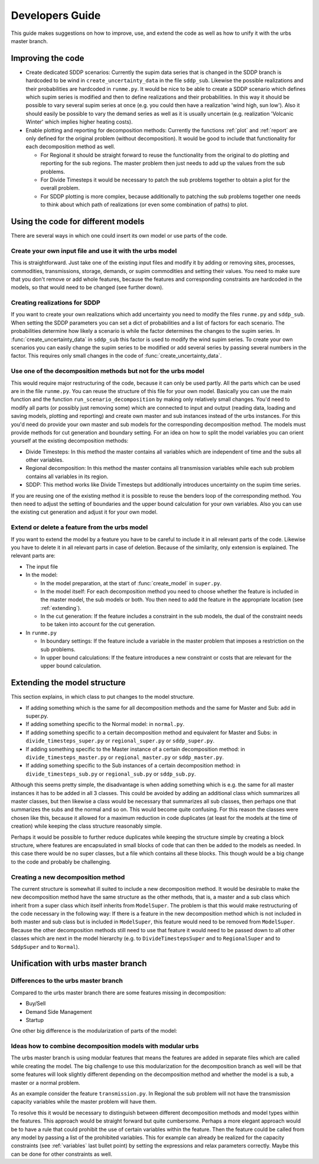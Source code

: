 .. _developers guide:

Developers Guide
----------------
This guide makes suggestions on how to improve, use, and extend the code as well as how to unify it with the urbs master branch.

Improving the code
^^^^^^^^^^^^^^^^^^^^^^^^^^^^^^

- Create dedicated SDDP scenarios: Currently the supim data series that is changed in the SDDP branch is hardcoded to
  be wind in ``create_uncertainty_data`` in the file ``sddp_sub``. Likewise the possible realizations and their probabilities
  are hardcoded in ``runme.py``. It would be nice to be able to create a SDDP scenario which defines which supim series
  is modified and then to define realizations and their probabilities. In this way it should be possible to vary
  several supim series at once (e.g. you could then have a realization 'wind high, sun low'). Also it should easily be
  possible to vary the demand series as well as it is usually uncertain (e.g. realization 'Volcanic Winter' which implies
  higher heating costs).

- Enable plotting and reporting for decomposition methods: Currently the functions :ref:`plot` and :ref:`report` are only
  defined for the original problem (without decomposition). It would be good to include that functionality for each decomposition method as well.

  - For Regional it should be straight forward to reuse the functionality from the original to do plotting and reporting
    for the sub regions. The master problem then just needs to add up the values from the sub problems.

  - For Divide Timesteps it would be necessary to patch the sub problems together to obtain a plot for the overall problem.

  - For SDDP plotting is more complex, because additionally to patching the sub problems together one needs to think about
    which path of realizations (or even some combination of paths) to plot.


Using the code for different models
^^^^^^^^^^^^^^^^^^^^^^^^^^^^^^^^^^^^^^^^^^^^^^^^^^
There are several ways in which one could insert its own model or use parts of the code.

Create your own input file and use it with the urbs model
"""""""""""""""""""""""""""""""""""""""""""""""""""""""""
This is straightforward. Just take one of the existing input files and modify it by adding or removing sites, processes,
commodities, transmissions, storage, demands, or supim commodities and setting their values.
You need to make sure that you don't remove or add whole features, because the features and corresponding constraints are hardcoded in the
models, so that would need to be changed (see further down).

Creating realizations for SDDP
"""""""""""""""""""""""""""""""
If you want to create your own realizations which add uncertainty you need to modify the  files ``runme.py`` and ``sddp_sub``.
When setting the SDDP parameters you can set a dict of probabilities and a list of factors for each scenario.
The probabilities determine how likely a scenario is while the factor determines the changes to the supim series.
In :func:`create_uncertainty_data` in ``sddp_sub`` this factor is used to modify the wind supim series. To create your own
scenarios you can easily change the supim series to be modified or add several series by passing several numbers in the factor.
This requires only small changes in the code of :func:`create_uncertainty_data`.

Use one of the decomposition methods but not for the urbs model
""""""""""""""""""""""""""""""""""""""""""""""""""""""""""""""""
This would require major restructuring of the code, because it can only be used partly.
All the parts which can be used are in the file ``runme.py``. You can reuse the structure of this file for your own model.
Basically you can use the main function and the function ``run_scenario_decomposition`` by making only relatively
small changes. You'd need to modify all parts (or possibly just removing some) which are connected to input and output
(reading data, loading and saving models, plotting and reporting) and create own master and sub instances instead of the urbs instances.
For this you'd need do provide your own master and sub models for the corresponding decomposition method.
The models must provide methods for cut generation and boundary setting.
For an idea on how to split the model variables you can orient yourself at the existing decomposition methods:

- Divide Timesteps: In this method the master contains all variables which are independent of time and the subs all other variables.

- Regional decomposition: In this method the master contains all transmission variables while each sub problem contains
  all variables in its region.

- SDDP: This method works like Divide Timesteps but additionally introduces uncertainty on the supim time series.

If you are reusing one of the existing method it is possible to reuse the benders loop of the corresponding method.
You then need to adjust the setting of boundaries and the upper bound calculation for your own variables. Also you
can use the existing cut generation and adjust it for your own model.

Extend or delete a feature from the urbs model
"""""""""""""""""""""""""""""""""""""""""""""""
If you want to extend the model by a feature you have to be careful to include it in all relevant parts of the code.
Likewise you have to delete it in all relevant parts in case of deletion. Because of the similarity, only extension is explained.
The relevant parts are:

- The input file

- In the model:

  - In the model preparation, at the start of :func:`create_model` in ``super.py``.

  - In the model itself: For each decomposition method you need to choose whether the feature is included in the master
    model, the sub models or both. You then need to add the feature in the appropriate location (see :ref:`extending`).

  - In the cut generation: If the feature includes a constraint in the sub models, the dual of the constraint needs to
    be taken into account for the cut generation.

- In ``runme.py``

  - In boundary settings: If the feature include a variable in the master problem that imposes a restriction on the sub problems.

  - In upper bound calculations: If the feature introduces a new constraint or costs that are relevant for the upper bound calculation.

.. _extending:

Extending the model structure
^^^^^^^^^^^^^^^^^^^^^^^^^^^^^^^^^^^^^^^^^^^^^^^^^^^^^^^^^^^^
This section explains, in which class to put changes to the model structure.

- If adding something which is the same for all decomposition methods and the same for Master and Sub: add in super.py.
- If adding something specific to the Normal model: in ``normal.py``.
- If adding something specific to a certain decomposition method and equivalent for Master and Subs: in ``divide_timesteps_super.py`` or ``regional_super.py`` or ``sddp_super.py``.
- If adding something specific to the Master instance of a certain decomposition method: in ``divide_timesteps_master.py`` or ``regional_master.py`` or ``sddp_master.py``.
- If adding something specific to the Sub instances of a certain decomposition method: in ``divide_timesteps_sub.py`` or ``regional_sub.py`` or ``sddp_sub.py``.

Although this seems pretty simple, the disadvantage is when adding something
which is e.g. the same for all master instances it has to be added in all 3 classes.
This could be avoided by adding an additional class which summarizes all master classes, but then likewise a class would be
necessary that summarizes all sub classes, then perhaps one that summarizes the subs and the normal and so on.
This would become quite confusing. For this reason the classes were chosen like this, because it allowed for a maximum
reduction in code duplicates (at least for the models at the time of creation) while keeping the class structure reasonably simple.

Perhaps it would be possible to further reduce duplicates while keeping the structure simple by creating a block structure,
where features are encapsulated in small blocks of code that can then be added to the models as needed.
In this case there would be no super classes, but a file which contains all these blocks. This though would
be a big change to the code and probably be challenging.

Creating a new decomposition method
"""""""""""""""""""""""""""""""""""
The current structure is somewhat ill suited to include a new decomposition method.
It would be desirable to make the new decomposition method have the same structure as the other methods, that is, a master
and a sub class which inherit from a super class which itself inherits from ``ModelSuper``.
The problem is that this would make restructuring of the code necessary in the following way:
If there is a feature in the new decomposition method which is not included in both master and sub class but is included
in ``ModelSuper``, this feature would need to be removed from ``ModelSuper``. Because the other decomposition methods
still need to use that feature it would need to be passed down to all other classes which are next in the model hierarchy
(e.g. to ``DivideTimestepsSuper`` and to ``RegionalSuper`` and to ``SddpSuper`` and to ``Normal``).

Unification with urbs master branch
^^^^^^^^^^^^^^^^^^^^^^^^^^^^^^^^^^^^^^
Differences to the urbs master branch
"""""""""""""""""""""""""""""""""""""
Compared to the urbs master branch there are some features missing in decomposition:

- Buy/Sell

- Demand Side Management

- Startup

One other big difference is the modularization of parts of the model:

Ideas how to combine decomposition models with modular urbs
"""""""""""""""""""""""""""""""""""""""""""""""""""""""""""
The urbs master branch is using modular features that means the features are added in separate files which are called
while creating the model. The big challenge to use this modularization for the decomposition branch as well will be
that some features will look slightly different depending on the decomposition method and whether the model is a sub,
a master or a normal problem.

As an example consider the feature ``transmission.py``. In Regional the sub problem will not have the transmission
capacity variables while the master problem will have them.

To resolve this it would be necessary to distinguish between different decomposition methods and model types within the features.
This approach would be straight forward but quite cumbersome.
Perhaps a more elegant approach would be to have a rule that could prohibit the use of certain variables within the feature.
Then the feature could be called from any model by passing a list of the prohibited variables.
This for example can already be realized for the capacity constraints (see :ref:`variables` last bullet point) by setting the
expressions and relax parameters correctly. Maybe this can be done for other constraints as well.







